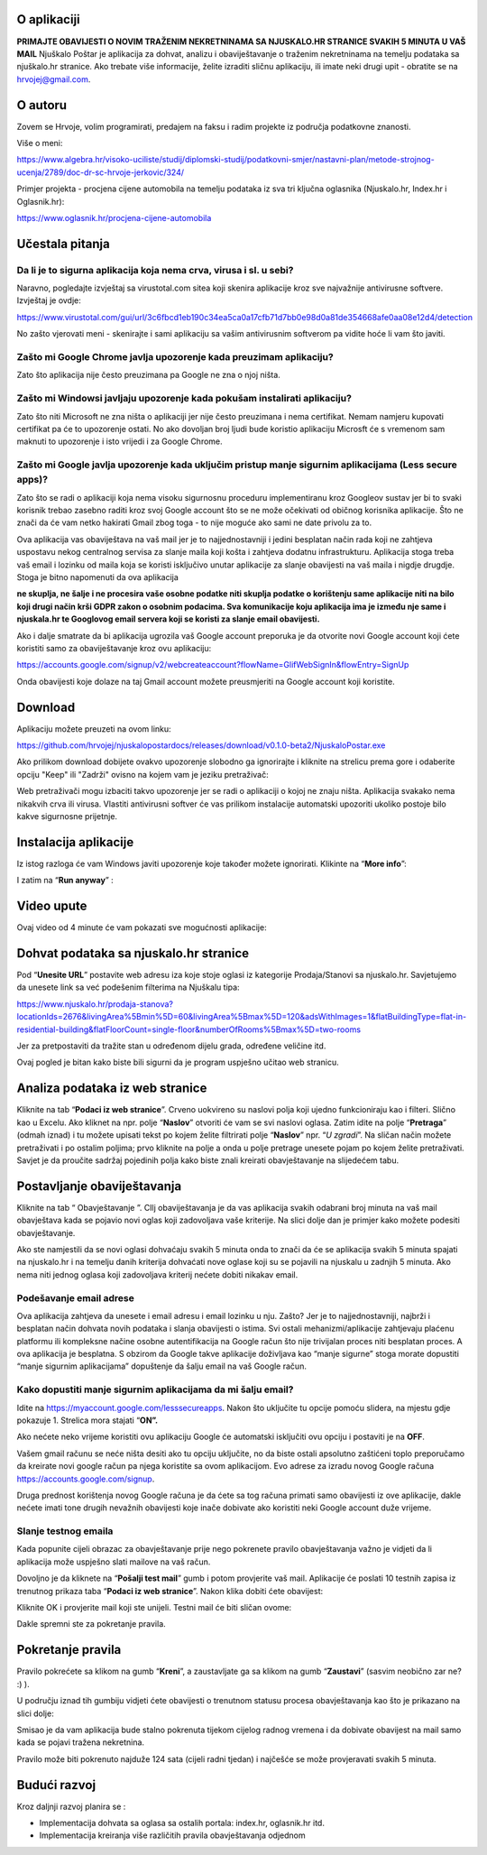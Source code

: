 O aplikaciji
============
**PRIMAJTE OBAVIJESTI O NOVIM TRAŽENIM NEKRETNINAMA SA NJUSKALO.HR STRANICE SVAKIH 5 MINUTA U VAŠ MAIL**
Njuškalo Poštar je aplikacija za dohvat, analizu i obaviještavanje o traženim nekretninama na temelju podataka sa njuškalo.hr stranice.
Ako trebate više informacije, želite izraditi sličnu aplikaciju, ili imate neki drugi upit - obratite se na hrvojej@gmail.com.

O autoru
========
Zovem se Hrvoje, volim programirati, predajem na faksu i radim projekte iz područja podatkovne znanosti.

Više o meni: 

https://www.algebra.hr/visoko-uciliste/studij/diplomski-studij/podatkovni-smjer/nastavni-plan/metode-strojnog-ucenja/2789/doc-dr-sc-hrvoje-jerkovic/324/

Primjer projekta - procjena cijene automobila na temelju podataka iz sva tri ključna oglasnika (Njuskalo.hr, Index.hr i Oglasnik.hr):

https://www.oglasnik.hr/procjena-cijene-automobila

Učestala pitanja
================
Da li je to sigurna aplikacija koja nema crva, virusa i sl. u sebi?
-------------------------------------------------------------------
Naravno, pogledajte izvještaj sa virustotal.com sitea koji skenira aplikacije kroz sve najvažnije antivirusne softvere.
Izvještaj je ovdje:

https://www.virustotal.com/gui/url/3c6fbcd1eb190c34ea5ca0a17cfb71d7bb0e98d0a81de354668afe0aa08e12d4/detection

No zašto vjerovati meni - skenirajte i sami aplikaciju sa vašim antivirusnim softverom pa vidite hoće li vam što javiti.

Zašto mi Google Chrome javlja upozorenje kada preuzimam aplikaciju?
-------------------------------------------------------------------
Zato što aplikacija nije često preuzimana pa Google ne zna o njoj ništa.

Zašto mi Windowsi javljaju upozorenje kada pokušam instalirati aplikaciju?
--------------------------------------------------------------------------
Zato što niti Microsoft ne zna ništa o aplikaciji jer nije često preuzimana i nema certifikat. Nemam namjeru kupovati certifikat pa će to upozorenje ostati. No ako dovoljan broj ljudi bude koristio aplikaciju Microsft će s vremenom sam maknuti to upozorenje i isto vrijedi i za Google Chrome.

Zašto mi Google javlja upozorenje kada uključim pristup manje sigurnim aplikacijama (Less secure apps)?
-------------------------------------------------------------------------------------------------------
Zato što se radi o aplikaciji koja nema visoku sigurnosnu proceduru implementiranu kroz Googleov sustav jer bi to svaki korisnik trebao zasebno raditi kroz svoj Google account što se ne može očekivati od običnog korisnika aplikacije. 
Što ne znači da će vam netko hakirati Gmail zbog toga - to nije moguće ako sami ne date privolu za to.

Ova aplikacija vas obaviještava na vaš mail jer je to najjednostavniji i jedini besplatan način rada koji ne zahtjeva uspostavu nekog centralnog servisa za slanje maila koji košta i zahtjeva dodatnu infrastrukturu. 
Aplikacija stoga treba vaš email i lozinku od maila koja se koristi isključivo unutar aplikacije za slanje obavijesti na vaš maila i nigdje drugdje. Stoga je bitno napomenuti da ova aplikacija 

**ne skuplja, ne šalje i ne procesira vaše osobne podatke  niti skuplja podatke o korištenju same aplikacije niti na bilo koji drugi način krši GDPR zakon o osobnim podacima. Sva komunikacije koju aplikacija ima je između nje same i njuskala.hr te Googlovog email servera koji se koristi za slanje email obavijesti.**

Ako i dalje smatrate da bi aplikacija ugrozila vaš Google account preporuka je da otvorite novi Google account koji ćete koristiti samo za obaviještavanje kroz ovu aplikaciju:

https://accounts.google.com/signup/v2/webcreateaccount?flowName=GlifWebSignIn&flowEntry=SignUp

Onda obavijesti koje dolaze na taj Gmail account možete preusmjeriti na Google account koji koristite. 


Download
========
Aplikaciju možete preuzeti na ovom linku:

https://github.com/hrvojej/njuskalopostardocs/releases/download/v0.1.0-beta2/NjuskaloPostar.exe

Ako prilikom download dobijete ovakvo upozorenje slobodno ga ignorirajte i kliknite na strelicu prema gore i odaberite opciju "Keep" ili "Zadrži" ovisno na kojem vam je jeziku pretraživač:  

.. image:: ./images/kix.uxtxxca1t4ag.png


Web pretraživači mogu izbaciti takvo upozorenje jer se radi o aplikaciji o kojoj ne znaju ništa. Aplikacija svakako nema nikakvih crva ili virusa. Vlastiti antivirusni softver će vas prilikom instalacije automatski upozoriti ukoliko postoje bilo kakve sigurnosne prijetnje.

Instalacija aplikacije
======================
Iz istog razloga će vam Windows javiti upozorenje koje također možete ignorirati.  Klikinte na “**More info**”:


.. image:: ./images/kix.z6lunu8t6lx2.png


I zatim na “**Run anyway**” :

.. image:: ./images/kix.tg7mjifdvni3.png

Video upute
===========

Ovaj video od 4 minute će vam pokazati sve mogućnosti aplikacije:

.. raw:: html

    <div style="position: relative; overflow: hidden; max-width: 100%; height: auto;">
        <iframe width="800" height="600" src="https://www.youtube.com/embed/0HAdDIZVI-8?vq=hd1080" frameborder="0" allow="accelerometer; autoplay; clipboard-write; encrypted-media; gyroscope; picture-in-picture" allowfullscreen></iframe>
    </div>


Dohvat podataka sa njuskalo.hr stranice
================================================
Pod  “**Unesite URL**” postavite web adresu iza koje stoje oglasi iz kategorije Prodaja/Stanovi sa njuskalo.hr. 
Savjetujemo da unesete link sa već podešenim filterima na Njuškalu tipa:

`https://www.njuskalo.hr/prodaja-stanova?locationIds=2676&livingArea%5Bmin%5D=60&livingArea%5Bmax%5D=120&adsWithImages=1&flatBuildingType=flat-in-residential-building&flatFloorCount=single-floor&numberOfRooms%5Bmax%5D=two-rooms <https://www.njuskalo.hr/prodaja-stanova?locationIds=2676&livingArea%5Bmin%5D=60&livingArea%5Bmax%5D=120&adsWithImages=1&flatBuildingType=flat-in-residential-building&flatFloorCount=single-floor&numberOfRooms%5Bmax%5D=two-rooms>`_

Jer za pretpostaviti da tražite stan u određenom dijelu grada, određene veličine itd. 

.. image:: ./images/kix.53nm7xvsyw6n.png



Ovaj pogled je bitan kako biste bili sigurni da je program uspješno učitao web stranicu.

Analiza podataka iz web stranice
====================================
Kliknite na tab “**Podaci iz web stranice**”.
Crveno uokvireno su naslovi polja koji ujedno funkcioniraju kao i filteri. Slično kao u Excelu.
Ako kliknet na npr. polje “**Naslov**” otvoriti će vam se svi naslovi oglasa. Zatim idite na polje “**Pretraga**” (odmah iznad) i tu možete upisati tekst po kojem želite filtrirati polje “**Naslov**” npr. “*U zgradi*”. 
Na sličan način možete pretraživati i po ostalim poljima; prvo kliknite na polje a onda u polje pretrage unesete pojam po kojem želite pretraživati. 
Savjet je da proučite sadržaj pojedinih polja kako biste znali kreirati obavještavanje na slijedećem tabu.

Postavljanje obaviještavanja
====================================

Kliknite na tab “ Obavještavanje ”.
CIlj obaviještavanja je da vas aplikacija svakih odabrani broj minuta na vaš mail obavještava kada se pojavio novi oglas koji zadovoljava vaše kriterije. 
Na slici dolje dan je primjer kako možete podesiti obavještavanje.

.. image:: ./images/kix.u6gjg8i41bdq.png



Ako ste namjestili da se novi oglasi dohvaćaju svakih 5 minuta onda to znači da će se aplikacija svakih 5 minuta spajati na njuskalo.hr i na temelju danih kriterija dohvaćati nove oglase koji su se pojavili na njuskalu u zadnjih 5 minuta.  Ako nema niti jednog oglasa koji zadovoljava kriterij nećete dobiti nikakav email. 

Podešavanje email adrese
------------------------


Ova aplikacija zahtjeva da unesete i email adresu i email lozinku u nju. Zašto? Jer je to najjednostavniji, najbrži i besplatan način dohvata novih podataka i slanja obavijesti o istima. 
Svi ostali mehanizmi/aplikacije zahtjevaju plaćenu platformu ili kompleksne načine osobne autentifikacija na Google račun što nije trivijalan proces niti besplatan proces. A ova aplikacija je besplatna.
S obzirom da Google takve aplikacije doživljava kao “manje sigurne” stoga morate dopustiti “manje sigurnim aplikacijama” dopuštenje da šalju email na vaš Google račun. 

Kako dopustiti manje sigurnim aplikacijama da mi šalju email?
-------------------------------------------------------------
Idite na https://myaccount.google.com/lesssecureapps. Nakon što uključite tu opcije pomoću slidera, na mjestu gdje pokazuje 1. Strelica mora stajati “**ON”.**	

.. image:: ./images/kix.f7i1vn98ta.png

Ako nećete neko vrijeme koristiti ovu aplikaciju Google će automatski isključiti ovu opciju i postaviti je na **OFF**.

Vašem gmail računu se neće ništa desiti ako tu opciju uključite, no da biste ostali apsolutno zaštićeni toplo preporučamo da kreirate novi google račun pa njega koristite sa ovom aplikacijom. Evo adrese za izradu novog Google računa https://accounts.google.com/signup.


Druga prednost korištenja novog Google računa je da ćete sa tog računa primati samo obavijesti iz ove aplikacije, dakle nećete imati tone drugih nevažnih obavijesti koje inače dobivate ako koristiti neki Google account duže vrijeme.

Slanje testnog emaila
---------------------
Kada popunite cijeli obrazac za obavještavanje prije nego pokrenete pravilo obavještavanja važno je vidjeti da li aplikacija može uspješno slati mailove na vaš račun.

Dovoljno je da kliknete na “**Pošalji test mail**” gumb i potom provjerite vaš mail. Aplikacije će poslati 10 testnih zapisa iz trenutnog prikaza taba “**Podaci iz web stranice**”.
Nakon klika dobiti ćete obavijest:

.. image:: ./images/kix.97y348a08h70.png

Kliknite OK i provjerite mail koji ste unijeli. Testni mail će biti sličan ovome: 

.. image:: ./images/kix.xqogntbnpin0.png

Dakle spremni ste za pokretanje pravila. 

Pokretanje pravila
========================
Pravilo pokrećete sa klikom na gumb “**Kreni**”, a zaustavljate ga sa klikom na gumb “**Zaustavi**” (sasvim neobično zar ne? :) ).


U području iznad tih gumbiju vidjeti ćete obavijesti o trenutnom statusu procesa obavještavanja kao što je prikazano na slici dolje:



.. image:: ./images/kix.6od9hcd9wno.png


Smisao je da vam aplikacija bude stalno pokrenuta tijekom cijelog radnog vremena i da dobivate obavijest na mail samo kada se pojavi tražena nekretnina.

Pravilo može biti pokrenuto najduže 124 sata (cijeli radni tjedan) i najčešće se može provjeravati svakih 5 minuta.


Budući razvoj
==============
Kroz daljnji razvoj planira se :

* Implementacija dohvata sa oglasa sa ostalih portala: index.hr, oglasnik.hr itd.
* Implementacija kreiranja više različitih pravila obavještavanja odjednom









